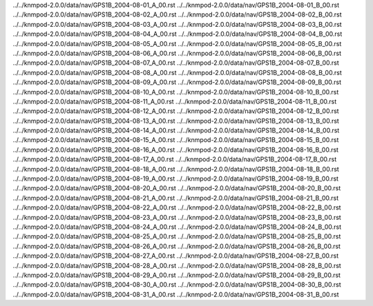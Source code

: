 ../../knmpod-2.0.0/data/nav/GPS1B_2004-08-01_A_00.rst
../../knmpod-2.0.0/data/nav/GPS1B_2004-08-01_B_00.rst
../../knmpod-2.0.0/data/nav/GPS1B_2004-08-02_A_00.rst
../../knmpod-2.0.0/data/nav/GPS1B_2004-08-02_B_00.rst
../../knmpod-2.0.0/data/nav/GPS1B_2004-08-03_A_00.rst
../../knmpod-2.0.0/data/nav/GPS1B_2004-08-03_B_00.rst
../../knmpod-2.0.0/data/nav/GPS1B_2004-08-04_A_00.rst
../../knmpod-2.0.0/data/nav/GPS1B_2004-08-04_B_00.rst
../../knmpod-2.0.0/data/nav/GPS1B_2004-08-05_A_00.rst
../../knmpod-2.0.0/data/nav/GPS1B_2004-08-05_B_00.rst
../../knmpod-2.0.0/data/nav/GPS1B_2004-08-06_A_00.rst
../../knmpod-2.0.0/data/nav/GPS1B_2004-08-06_B_00.rst
../../knmpod-2.0.0/data/nav/GPS1B_2004-08-07_A_00.rst
../../knmpod-2.0.0/data/nav/GPS1B_2004-08-07_B_00.rst
../../knmpod-2.0.0/data/nav/GPS1B_2004-08-08_A_00.rst
../../knmpod-2.0.0/data/nav/GPS1B_2004-08-08_B_00.rst
../../knmpod-2.0.0/data/nav/GPS1B_2004-08-09_A_00.rst
../../knmpod-2.0.0/data/nav/GPS1B_2004-08-09_B_00.rst
../../knmpod-2.0.0/data/nav/GPS1B_2004-08-10_A_00.rst
../../knmpod-2.0.0/data/nav/GPS1B_2004-08-10_B_00.rst
../../knmpod-2.0.0/data/nav/GPS1B_2004-08-11_A_00.rst
../../knmpod-2.0.0/data/nav/GPS1B_2004-08-11_B_00.rst
../../knmpod-2.0.0/data/nav/GPS1B_2004-08-12_A_00.rst
../../knmpod-2.0.0/data/nav/GPS1B_2004-08-12_B_00.rst
../../knmpod-2.0.0/data/nav/GPS1B_2004-08-13_A_00.rst
../../knmpod-2.0.0/data/nav/GPS1B_2004-08-13_B_00.rst
../../knmpod-2.0.0/data/nav/GPS1B_2004-08-14_A_00.rst
../../knmpod-2.0.0/data/nav/GPS1B_2004-08-14_B_00.rst
../../knmpod-2.0.0/data/nav/GPS1B_2004-08-15_A_00.rst
../../knmpod-2.0.0/data/nav/GPS1B_2004-08-15_B_00.rst
../../knmpod-2.0.0/data/nav/GPS1B_2004-08-16_A_00.rst
../../knmpod-2.0.0/data/nav/GPS1B_2004-08-16_B_00.rst
../../knmpod-2.0.0/data/nav/GPS1B_2004-08-17_A_00.rst
../../knmpod-2.0.0/data/nav/GPS1B_2004-08-17_B_00.rst
../../knmpod-2.0.0/data/nav/GPS1B_2004-08-18_A_00.rst
../../knmpod-2.0.0/data/nav/GPS1B_2004-08-18_B_00.rst
../../knmpod-2.0.0/data/nav/GPS1B_2004-08-19_A_00.rst
../../knmpod-2.0.0/data/nav/GPS1B_2004-08-19_B_00.rst
../../knmpod-2.0.0/data/nav/GPS1B_2004-08-20_A_00.rst
../../knmpod-2.0.0/data/nav/GPS1B_2004-08-20_B_00.rst
../../knmpod-2.0.0/data/nav/GPS1B_2004-08-21_A_00.rst
../../knmpod-2.0.0/data/nav/GPS1B_2004-08-21_B_00.rst
../../knmpod-2.0.0/data/nav/GPS1B_2004-08-22_A_00.rst
../../knmpod-2.0.0/data/nav/GPS1B_2004-08-22_B_00.rst
../../knmpod-2.0.0/data/nav/GPS1B_2004-08-23_A_00.rst
../../knmpod-2.0.0/data/nav/GPS1B_2004-08-23_B_00.rst
../../knmpod-2.0.0/data/nav/GPS1B_2004-08-24_A_00.rst
../../knmpod-2.0.0/data/nav/GPS1B_2004-08-24_B_00.rst
../../knmpod-2.0.0/data/nav/GPS1B_2004-08-25_A_00.rst
../../knmpod-2.0.0/data/nav/GPS1B_2004-08-25_B_00.rst
../../knmpod-2.0.0/data/nav/GPS1B_2004-08-26_A_00.rst
../../knmpod-2.0.0/data/nav/GPS1B_2004-08-26_B_00.rst
../../knmpod-2.0.0/data/nav/GPS1B_2004-08-27_A_00.rst
../../knmpod-2.0.0/data/nav/GPS1B_2004-08-27_B_00.rst
../../knmpod-2.0.0/data/nav/GPS1B_2004-08-28_A_00.rst
../../knmpod-2.0.0/data/nav/GPS1B_2004-08-28_B_00.rst
../../knmpod-2.0.0/data/nav/GPS1B_2004-08-29_A_00.rst
../../knmpod-2.0.0/data/nav/GPS1B_2004-08-29_B_00.rst
../../knmpod-2.0.0/data/nav/GPS1B_2004-08-30_A_00.rst
../../knmpod-2.0.0/data/nav/GPS1B_2004-08-30_B_00.rst
../../knmpod-2.0.0/data/nav/GPS1B_2004-08-31_A_00.rst
../../knmpod-2.0.0/data/nav/GPS1B_2004-08-31_B_00.rst
